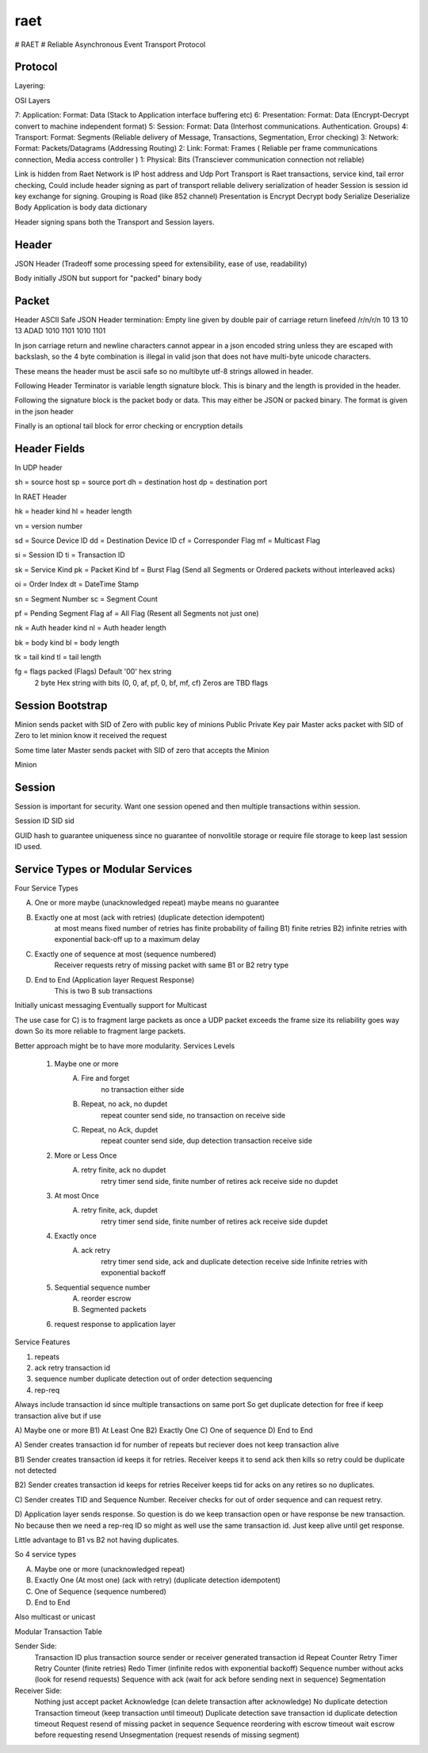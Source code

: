 raet
====
# RAET
# Reliable Asynchronous Event Transport Protocol

Protocol
--------

Layering:

OSI Layers

7: Application: Format: Data (Stack to Application interface buffering etc)
6: Presentation: Format: Data (Encrypt-Decrypt convert to machine independent format)
5: Session: Format: Data (Interhost communications. Authentication. Groups)
4: Transport: Format: Segments (Reliable delivery of Message, Transactions, Segmentation, Error checking)
3: Network: Format: Packets/Datagrams (Addressing Routing)
2: Link: Format: Frames ( Reliable per frame communications connection, Media access controller )
1: Physical: Bits (Transciever communication connection not reliable)

Link is hidden from Raet
Network is IP host address and Udp Port
Transport is Raet transactions, service kind, tail error checking, 
Could include header signing as part of transport reliable delivery serialization of header
Session is session id key exchange for signing. Grouping is Road (like 852 channel)
Presentation is Encrypt Decrypt body Serialize Deserialize Body
Application is body data dictionary

Header signing spans both the Transport and Session layers.

Header
------

JSON Header (Tradeoff some processing speed for extensibility, ease of use, readability)

Body initially JSON but support for "packed" binary body 


Packet
------

Header ASCII Safe JSON 
Header termination:
Empty line given by double pair of carriage return linefeed
/r/n/r/n 
10 13 10 13
ADAD
1010 1101 1010 1101

In json carriage return and newline characters cannot appear in a json encoded
string unless they are escaped with backslash, so the 4 byte combination is illegal in valid
json that does not have multi-byte unicode characters.

These means the header must be ascii safe  so no multibyte utf-8 strings
allowed in header. 

Following Header Terminator is variable length signature block. This is binary
and the length is provided in the header.

Following the signature block is the packet body or data. 
This may either be JSON or packed binary.
The format is given in the json header

Finally is an optional tail block for error checking or encryption details


Header Fields
-------------

In UDP header

sh = source host
sp = source port
dh = destination host
dp = destination port


In RAET Header

hk = header kind
hl = header length

vn = version number

sd = Source Device ID
dd = Destination Device ID
cf = Corresponder Flag
mf = Multicast Flag

si = Session ID
ti = Transaction ID

sk = Service Kind
pk = Packet Kind
bf = Burst Flag  (Send all Segments or Ordered packets without interleaved acks)

oi = Order Index
dt = DateTime Stamp

sn = Segment Number
sc = Segment Count

pf = Pending Segment Flag 
af = All Flag   (Resent all Segments not just one)

nk = Auth header kind
nl = Auth header length

bk = body kind
bl = body length

tk = tail kind
tl = tail length

fg = flags  packed (Flags) Default '00' hex string
                 2 byte Hex string with bits (0, 0, af, pf, 0, bf, mf, cf)
                 Zeros are TBD flags


Session Bootstrap
-----------------

Minion sends packet with SID of Zero with public key of minions Public Private Key pair
Master acks packet with SID of Zero to let minion know it received the request

Some time later Master sends packet with SID of zero that accepts the Minion

Minion


Session
-------
Session is important for security. Want one session opened and then multiple
transactions within session. 

Session ID
SID
sid

GUID hash to guarantee uniqueness since no guarantee of nonvolitile storage
or require file storage to keep last session ID used.

Service Types or Modular Services
---------------------------------
Four Service Types

A) One or more maybe (unacknowledged repeat) maybe means no guarantee

B) Exactly one at most  (ack with retries) (duplicate detection idempotent) 
        at most means fixed number of retries has finite probability of failing
        B1) finite retries 
        B2) infinite retries with exponential back-off up to a maximum delay

C) Exactly one of sequence at most (sequence numbered)
        Receiver requests retry of missing packet with same B1 or B2 retry type

D) End to End (Application layer Request Response)
      This is two B sub transactions

Initially unicast messaging
Eventually support for Multicast

The use case for C) is to fragment large packets as once a UDP packet 
exceeds the frame size its reliability goes way down
So its more reliable to fragment large packets.


Better approach might be to have more modularity.
Services Levels

    1) Maybe one or more
        A) Fire and forget 
            no transaction either side
        B) Repeat, no ack, no dupdet
            repeat counter send side, 
            no transaction on receive side
        C) Repeat, no Ack, dupdet
            repeat counter send side, 
            dup detection transaction receive side
    2) More or Less Once
        A) retry finite, ack no dupdet  
            retry timer send side, finite number of retires
            ack receive side no dupdet
    3) At most Once
        A) retry finite, ack, dupdet
            retry timer send side, finite number of retires
            ack receive side dupdet
    4) Exactly once  
        A) ack retry 
            retry timer send side,  
            ack and duplicate detection receive side
            Infinite retries with exponential backoff
    5) Sequential sequence number
            A) reorder escrow
            B) Segmented packets
    6) request response to application layer



Service Features

1) repeats
2) ack retry transaction id
3) sequence number duplicate detection  out of order detection sequencing
4) rep-req


Always include transaction id since multiple transactions on same port
So get duplicate detection for free if keep transaction alive but if use


A) Maybe one or more
B1) At Least One
B2) Exactly One
C) One of sequence
D) End to End

A) Sender creates transaction id for number of repeats but reciever does not 
keep transaction alive 

B1) Sender creates transaction id  keeps it for retries.
Receiver keeps it to send ack then kills so retry could be duplicate not detected

B2) Sender creates transaction id keeps for retries
Receiver keeps tid for acks on any retires so no duplicates.

C) Sender creates TID and Sequence Number. 
Receiver checks for out of order sequence and can request retry.

D) Application layer sends response. So question is do we keep transaction open
or have response be new transaction. No because then we need a rep-req ID so
might as well use the same transaction id. Just keep alive until get response.

Little advantage to B1 vs B2 not having duplicates.

So 4 service types

A) Maybe one or more (unacknowledged repeat)

B) Exactly One (At most one)  (ack with retry) (duplicate detection idempotent)

C) One of Sequence (sequence numbered)

D) End to End


Also multicast or unicast


Modular Transaction Table

Sender Side:
   Transaction ID plus transaction source sender or receiver generated transaction id
   Repeat Counter
   Retry Timer Retry Counter (finite retries)
   Redo Timer (infinite redos with exponential backoff)
   Sequence number without acks (look for resend requests)
   Sequence with ack (wait for ack before sending next in sequence)
   Segmentation
   
Receiver Side:
   Nothing just accept packet
   Acknowledge (can delete transaction after acknowledge)
   No duplicate detection
   Transaction timeout (keep transaction until timeout)
   Duplicate detection save transaction id duplicate detection timeout
   Request resend of missing packet in sequence
   Sequence reordering with escrow timeout wait escrow before requesting resend
   Unsegmentation (request resends of missing segment)
